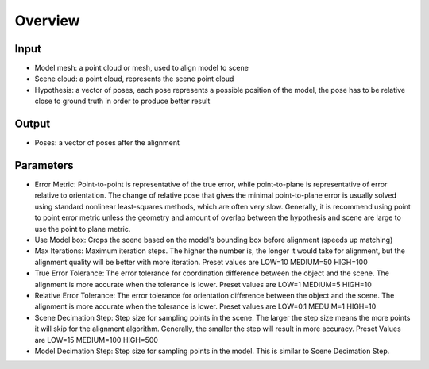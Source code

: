 Overview
==========================

Input 
--------------------

* Model mesh: a point cloud or mesh, used to align model to scene
* Scene cloud: a point cloud, represents the scene point cloud
* Hypothesis: a vector of poses, each pose represents a possible position of the model, the pose has to be relative close to ground truth in order to produce better result

Output
--------------------
* Poses: a vector of poses after the alignment

Parameters
---------------------

* Error Metric: Point-to-point is representative of the true error, while point-to-plane is representative of error relative to orientation. The change of relative pose that gives the minimal point-to-plane error is usually solved using standard nonlinear least-squares methods, which are often very slow. Generally, it is recommend using point to point error metric unless the geometry and amount of overlap between the hypothesis and scene are large to use the point to plane metric.
* Use Model box: Crops the scene based on the model's bounding box before alignment (speeds up matching)
* Max Iterations: Maximum iteration steps. The higher the number is, the longer it would take for alignment, but the alignment quality will be better with more iteration. Preset values are LOW=10 MEDIUM=50 HIGH=100
* True Error Tolerance: The error tolerance for coordination difference between the object and the scene. The alignment is more accurate when the tolerance is lower. Preset values are LOW=1 MEDIUM=5 HIGH=10
* Relative Error Tolerance: The error tolerance for orientation difference between the object and the scene. The alignment is more accurate when the tolerance is lower. Preset values are LOW=0.1 MEDUIM=1 HIGH=10
* Scene Decimation Step: Step size for sampling points in the scene. The larger the step size means the more points it will skip for the alignment algorithm. Generally, the smaller the step will result in more accuracy. Preset Values are LOW=15 MEDIUM=100 HIGH=500
* Model Decimation Step: Step size for sampling points in the model. This is similar to Scene Decimation Step.


